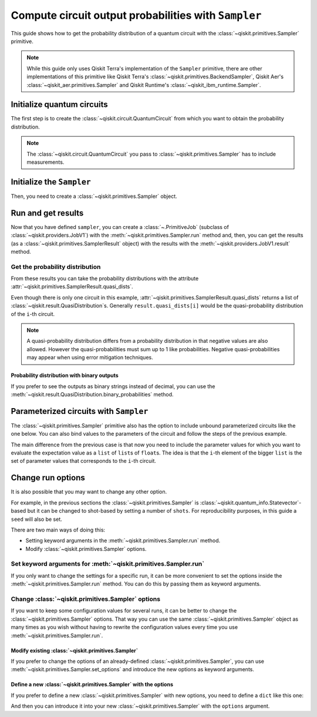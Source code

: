 #####################################################
Compute circuit output probabilities with ``Sampler``
#####################################################

This guide shows how to get the probability distribution of a quantum circuit with the :class:`~qiskit.primitives.Sampler` primitive.

.. note::

    While this guide only uses Qiskit Terra's implementation of the ``Sampler`` primitive, there are other
    implementations of this primitive like Qiskit Terra's :class:`~qiskit.primitives.BackendSampler`, Qiskit Aer's :class:`~qiskit_aer.primitives.Sampler`
    and Qiskit Runtime's :class:`~qiskit_ibm_runtime.Sampler`.

Initialize quantum circuits
===========================

The first step is to create the :class:`~qiskit.circuit.QuantumCircuit` from which you want to obtain the probability distribution.

.. plot::
    :include-source:

    from qiskit import QuantumCircuit

    qc = QuantumCircuit(2)
    qc.h(0)
    qc.cx(0,1)
    qc.measure_all()
    qc.draw("mpl")

.. testsetup::

    from qiskit import QuantumCircuit

    qc = QuantumCircuit(2)
    qc.h(0)
    qc.cx(0,1)
    qc.measure_all()

.. note::

    The :class:`~qiskit.circuit.QuantumCircuit` you pass to :class:`~qiskit.primitives.Sampler` has to include measurements.

Initialize the ``Sampler``
==========================

Then, you need to create a :class:`~qiskit.primitives.Sampler` object.

.. testcode::

    from qiskit.primitives import Sampler

    sampler = Sampler()

Run and get results
===================

Now that you have defined ``sampler``, you can create a :class:`~.PrimitiveJob` (subclass of :class:`~qiskit.providers.JobV1`) with the
:meth:`~qiskit.primitives.Sampler.run` method and, then, you can get the results (as a :class:`~qiskit.primitives.SamplerResult` object) with
the results with the :meth:`~qiskit.providers.JobV1.result` method.

.. testcode::

    job = sampler.run(qc)
    result = job.result()
    print(result)

.. testoutput::

    SamplerResult(quasi_dists=[{0: 0.4999999999999999, 3: 0.4999999999999999}], metadata=[{}])

Get the probability distribution
--------------------------------

From these results you can take the probability distributions with the attribute :attr:`~qiskit.primitives.SamplerResult.quasi_dists`.

Even though there is only one circuit in this example, :attr:`~qiskit.primitives.SamplerResult.quasi_dists` returns a list of :class:`~qiskit.result.QuasiDistribution`\ s.
Generally ``result.quasi_dists[i]`` would be the quasi-probability distribution of the ``i``-th circuit.

.. note::

    A quasi-probability distribution differs from a probability distribution in that negative values are also allowed.
    However the quasi-probabilities must sum up to 1 like probabilities.
    Negative quasi-probabilities may appear when using error mitigation techniques.

.. testcode::

    quasi_dist = result.quasi_dists[0]
    print(quasi_dist)

.. testoutput::

    {0: 0.4999999999999999, 3: 0.4999999999999999}

Probability distribution with binary outputs
^^^^^^^^^^^^^^^^^^^^^^^^^^^^^^^^^^^^^^^^^^^^

If you prefer to see the outputs as binary strings instead of decimal, you can use the
:meth:`~qiskit.result.QuasiDistribution.binary_probabilities` method.

.. testcode::
    
    print(quasi_dist.binary_probabilities())

.. testoutput::

    {'00': 0.4999999999999999, '11': 0.4999999999999999}

Parameterized circuits with ``Sampler``
=========================================

The :class:`~qiskit.primitives.Sampler` primitive also has the option to include unbound parameterized circuits like the one below.
You can also bind values to the parameters of the circuit and follow the steps
of the previous example.

.. testcode::

    from qiskit.circuit import Parameter

    theta = Parameter('θ')
    param_qc = QuantumCircuit(2)
    param_qc.ry(theta, 0)
    param_qc.cx(0,1)
    param_qc.measure_all()
    print(param_qc.draw())

.. testoutput::

            ┌───────┐      ░ ┌─┐   
       q_0: ┤ Ry(θ) ├──■───░─┤M├───
            └───────┘┌─┴─┐ ░ └╥┘┌─┐
       q_1: ─────────┤ X ├─░──╫─┤M├
                     └───┘ ░  ║ └╥┘
    meas: 2/══════════════════╩══╩═
                              0  1 

The main difference from the previous case is that now you need to include the parameter values
for which you want to evaluate the expectation value as a ``list`` of ``list``\ s of ``float``\ s.
The idea is that the ``i``-th element of the bigger ``list`` is the set of parameter values
that corresponds to the ``i``-th circuit.

.. testcode::

    import numpy as np

    parameter_values = [[0], [np.pi/6], [np.pi/2]]

    job = sampler.run([param_qc]*3, parameter_values=parameter_values)
    dists = job.result().quasi_dists

    for i in range(3):
        print(f"Parameter: {parameter_values[i][0]:.5f}\t Probabilities: {dists[i]}")

.. testoutput::

    Parameter: 0.00000	 Probabilities: {0: 1.0}
    Parameter: 0.52360	 Probabilities: {0: 0.9330127018922194, 3: 0.0669872981077807}
    Parameter: 1.57080	 Probabilities: {0: 0.5000000000000001, 3: 0.4999999999999999}

Change run options
==================

It is also possible that you may want to change any other option.

For example, in the previous sections the :class:`~qiskit.primitives.Sampler`
is :class:`~qiskit.quantum_info.Statevector`-based but it can be changed
to shot-based by setting a number of ``shots``. For reproducibility purposes, in this
guide a ``seed`` will also be set.

There are two main ways of doing this:

* Setting keyword arguments in the :meth:`~qiskit.primitives.Sampler.run` method.
* Modify :class:`~qiskit.primitives.Sampler` options.

Set keyword arguments for :meth:`~qiskit.primitives.Sampler.run`
----------------------------------------------------------------

If you only want to change the settings for a specific run, it can be more convenient to
set the options inside the :meth:`~qiskit.primitives.Sampler.run` method. You can do this by
passing them as keyword arguments.

.. testcode::

    job = sampler.run(qc, shots=2048, seed=123)
    result = job.result()
    print(result)

.. testoutput::

    SamplerResult(quasi_dists=[{0: 0.5205078125, 3: 0.4794921875}], metadata=[{'shots': 2048}])

Change :class:`~qiskit.primitives.Sampler` options
---------------------------------------------------

If you want to keep some configuration values for several runs, it can be better to
change the :class:`~qiskit.primitives.Sampler` options. That way you can use the same 
:class:`~qiskit.primitives.Sampler` object as many times as you wish without having to
rewrite the configuration values every time you use :meth:`~qiskit.primitives.Sampler.run`.

Modify existing :class:`~qiskit.primitives.Sampler`
^^^^^^^^^^^^^^^^^^^^^^^^^^^^^^^^^^^^^^^^^^^^^^^^^^^^

If you prefer to change the options of an already-defined :class:`~qiskit.primitives.Sampler`, you can use
:meth:`~qiskit.primitives.Sampler.set_options` and introduce the new options as keyword arguments.

.. testcode::

    sampler.set_options(shots=2048, seed=123)

    job = sampler.run(qc)
    result = job.result()
    print(result)

.. testoutput::

    SamplerResult(quasi_dists=[{0: 0.5205078125, 3: 0.4794921875}], metadata=[{'shots': 2048}])

Define a new :class:`~qiskit.primitives.Sampler` with the options
^^^^^^^^^^^^^^^^^^^^^^^^^^^^^^^^^^^^^^^^^^^^^^^^^^^^^^^^^^^^^^^^^

If you prefer to define a new :class:`~qiskit.primitives.Sampler` with new options, you need to
define a ``dict`` like this one:

.. testcode::

    options = {"shots": 2048, "seed": 123}

And then you can introduce it into your new :class:`~qiskit.primitives.Sampler` with the
``options`` argument.

.. testcode::

    sampler = Sampler(options=options)

    job = sampler.run(qc)
    result = job.result()
    print(result)

.. testoutput::

    SamplerResult(quasi_dists=[{0: 0.5205078125, 3: 0.4794921875}], metadata=[{'shots': 2048}])